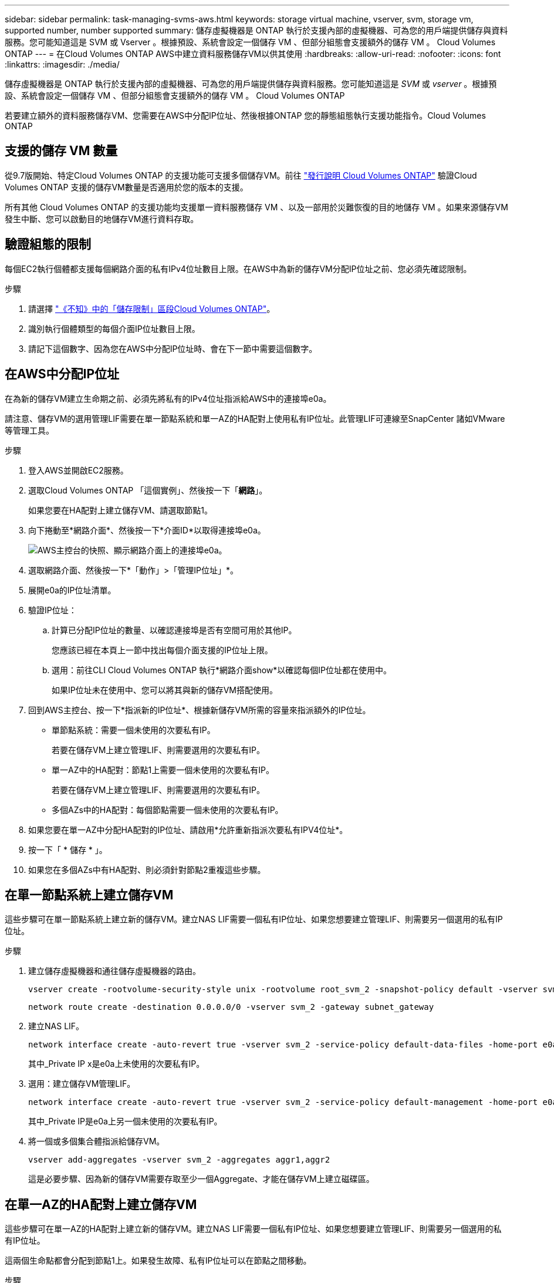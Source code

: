 ---
sidebar: sidebar 
permalink: task-managing-svms-aws.html 
keywords: storage virtual machine, vserver, svm, storage vm, supported number, number supported 
summary: 儲存虛擬機器是 ONTAP 執行於支援內部的虛擬機器、可為您的用戶端提供儲存與資料服務。您可能知道這是 SVM 或 Vserver 。根據預設、系統會設定一個儲存 VM 、但部分組態會支援額外的儲存 VM 。 Cloud Volumes ONTAP 
---
= 在Cloud Volumes ONTAP AWS中建立資料服務儲存VM以供其使用
:hardbreaks:
:allow-uri-read: 
:nofooter: 
:icons: font
:linkattrs: 
:imagesdir: ./media/


[role="lead"]
儲存虛擬機器是 ONTAP 執行於支援內部的虛擬機器、可為您的用戶端提供儲存與資料服務。您可能知道這是 _SVM_ 或 _vserver_ 。根據預設、系統會設定一個儲存 VM 、但部分組態會支援額外的儲存 VM 。 Cloud Volumes ONTAP

若要建立額外的資料服務儲存VM、您需要在AWS中分配IP位址、然後根據ONTAP 您的靜態組態執行支援功能指令。Cloud Volumes ONTAP



== 支援的儲存 VM 數量

從9.7版開始、特定Cloud Volumes ONTAP 的支援功能可支援多個儲存VM。前往 https://docs.netapp.com/us-en/cloud-volumes-ontap-relnotes/index.html["發行說明 Cloud Volumes ONTAP"^] 驗證Cloud Volumes ONTAP 支援的儲存VM數量是否適用於您的版本的支援。

所有其他 Cloud Volumes ONTAP 的支援功能均支援單一資料服務儲存 VM 、以及一部用於災難恢復的目的地儲存 VM 。如果來源儲存VM發生中斷、您可以啟動目的地儲存VM進行資料存取。



== 驗證組態的限制

每個EC2執行個體都支援每個網路介面的私有IPv4位址數目上限。在AWS中為新的儲存VM分配IP位址之前、您必須先確認限制。

.步驟
. 請選擇 https://docs.netapp.com/us-en/cloud-volumes-ontap-relnotes/reference-limits-aws.html["《不知》中的「儲存限制」區段Cloud Volumes ONTAP"^]。
. 識別執行個體類型的每個介面IP位址數目上限。
. 請記下這個數字、因為您在AWS中分配IP位址時、會在下一節中需要這個數字。




== 在AWS中分配IP位址

在為新的儲存VM建立生命期之前、必須先將私有的IPv4位址指派給AWS中的連接埠e0a。

請注意、儲存VM的選用管理LIF需要在單一節點系統和單一AZ的HA配對上使用私有IP位址。此管理LIF可連線至SnapCenter 諸如VMware等管理工具。

.步驟
. 登入AWS並開啟EC2服務。
. 選取Cloud Volumes ONTAP 「這個實例」、然後按一下「*網路*」。
+
如果您要在HA配對上建立儲存VM、請選取節點1。

. 向下捲動至*網路介面*、然後按一下*介面ID*以取得連接埠e0a。
+
image:screenshot_aws_e0a.gif["AWS主控台的快照、顯示網路介面上的連接埠e0a。"]

. 選取網路介面、然後按一下*「動作」>「管理IP位址」*。
. 展開e0a的IP位址清單。
. 驗證IP位址：
+
.. 計算已分配IP位址的數量、以確認連接埠是否有空間可用於其他IP。
+
您應該已經在本頁上一節中找出每個介面支援的IP位址上限。

.. 選用：前往CLI Cloud Volumes ONTAP 執行*網路介面show*以確認每個IP位址都在使用中。
+
如果IP位址未在使用中、您可以將其與新的儲存VM搭配使用。



. 回到AWS主控台、按一下*指派新的IP位址*、根據新儲存VM所需的容量來指派額外的IP位址。
+
** 單節點系統：需要一個未使用的次要私有IP。
+
若要在儲存VM上建立管理LIF、則需要選用的次要私有IP。

** 單一AZ中的HA配對：節點1上需要一個未使用的次要私有IP。
+
若要在儲存VM上建立管理LIF、則需要選用的次要私有IP。

** 多個AZs中的HA配對：每個節點需要一個未使用的次要私有IP。


. 如果您要在單一AZ中分配HA配對的IP位址、請啟用*允許重新指派次要私有IPV4位址*。
. 按一下「 * 儲存 * 」。
. 如果您在多個AZs中有HA配對、則必須針對節點2重複這些步驟。




== 在單一節點系統上建立儲存VM

這些步驟可在單一節點系統上建立新的儲存VM。建立NAS LIF需要一個私有IP位址、如果您想要建立管理LIF、則需要另一個選用的私有IP位址。

.步驟
. 建立儲存虛擬機器和通往儲存虛擬機器的路由。
+
[source, cli]
----
vserver create -rootvolume-security-style unix -rootvolume root_svm_2 -snapshot-policy default -vserver svm_2 -aggregate aggr1
----
+
[source, cli]
----
network route create -destination 0.0.0.0/0 -vserver svm_2 -gateway subnet_gateway
----
. 建立NAS LIF。
+
[source, cli]
----
network interface create -auto-revert true -vserver svm_2 -service-policy default-data-files -home-port e0a -address private_ip_x -netmask node1Mask -lif ip_nas_2 -home-node cvo-node
----
+
其中_Private IP x是e0a上未使用的次要私有IP。

. 選用：建立儲存VM管理LIF。
+
[source, cli]
----
network interface create -auto-revert true -vserver svm_2 -service-policy default-management -home-port e0a -address private_ip_y -netmask node1Mask -lif ip_svm_mgmt_2 -home-node cvo-node
----
+
其中_Private IP是e0a上另一個未使用的次要私有IP。

. 將一個或多個集合體指派給儲存VM。
+
[source, cli]
----
vserver add-aggregates -vserver svm_2 -aggregates aggr1,aggr2
----
+
這是必要步驟、因為新的儲存VM需要存取至少一個Aggregate、才能在儲存VM上建立磁碟區。





== 在單一AZ的HA配對上建立儲存VM

這些步驟可在單一AZ的HA配對上建立新的儲存VM。建立NAS LIF需要一個私有IP位址、如果您想要建立管理LIF、則需要另一個選用的私有IP位址。

這兩個生命點都會分配到節點1上。如果發生故障、私有IP位址可以在節點之間移動。

.步驟
. 建立儲存虛擬機器和通往儲存虛擬機器的路由。
+
[source, cli]
----
vserver create -rootvolume-security-style unix -rootvolume root_svm_2 -snapshot-policy default -vserver svm_2 -aggregate aggr1
----
+
[source, cli]
----
network route create -destination 0.0.0.0/0 -vserver svm_2 -gateway subnet_gateway
----
. 在節點1上建立NAS LIF。
+
[source, cli]
----
network interface create -auto-revert true -vserver svm_2 -service-policy default-data-files -home-port e0a -address private_ip_x -netmask node1Mask -lif ip_nas_2 -home-node cvo-node1
----
+
其中_Private IP x是CVO節點1 e0a上未使用的次要私有IP。在接管時、此IP位址可重新定位至CVO-node2的e0a、因為服務原則的預設資料檔表示IP可移轉至合作夥伴節點。

. 選用：在節點1上建立儲存VM管理LIF。
+
[source, cli]
----
network interface create -auto-revert true -vserver svm_2 -service-policy default-management -home-port e0a -address private_ip_y -netmask node1Mask -lif ip_svm_mgmt_2 -home-node cvo-node1
----
+
其中_Private IP是e0a上另一個未使用的次要私有IP。

. 將一個或多個集合體指派給儲存VM。
+
[source, cli]
----
vserver add-aggregates -vserver svm_2 -aggregates aggr1,aggr2
----
+
這是必要步驟、因為新的儲存VM需要存取至少一個Aggregate、才能在儲存VM上建立磁碟區。

. 如果您執行Cloud Volumes ONTAP 的是版本不含更新版本的版本、請修改儲存VM的網路服務原則。
+
需要修改服務、因為Cloud Volumes ONTAP 這樣可確保支援功能可將iSCSI LIF用於傳出管理連線。

+
[source, cli]
----
network interface service-policy remove-service -vserver <svm-name> -policy default-data-files -service data-fpolicy-client
network interface service-policy remove-service -vserver <svm-name> -policy default-data-files -service management-ad-client
network interface service-policy remove-service -vserver <svm-name> -policy default-data-files -service management-dns-client
network interface service-policy remove-service -vserver <svm-name> -policy default-data-files -service management-ldap-client
network interface service-policy remove-service -vserver <svm-name> -policy default-data-files -service management-nis-client
network interface service-policy add-service -vserver <svm-name> -policy default-data-blocks -service data-fpolicy-client
network interface service-policy add-service -vserver <svm-name> -policy default-data-blocks -service management-ad-client
network interface service-policy add-service -vserver <svm-name> -policy default-data-blocks -service management-dns-client
network interface service-policy add-service -vserver <svm-name> -policy default-data-blocks -service management-ldap-client
network interface service-policy add-service -vserver <svm-name> -policy default-data-blocks -service management-nis-client
network interface service-policy add-service -vserver <svm-name> -policy default-data-iscsi -service data-fpolicy-client
network interface service-policy add-service -vserver <svm-name> -policy default-data-iscsi -service management-ad-client
network interface service-policy add-service -vserver <svm-name> -policy default-data-iscsi -service management-dns-client
network interface service-policy add-service -vserver <svm-name> -policy default-data-iscsi -service management-ldap-client
network interface service-policy add-service -vserver <svm-name> -policy default-data-iscsi -service management-nis-client
----




== 在多個AZs的HA配對上建立儲存VM

這些步驟可在多個AZs的HA配對上建立新的儲存VM。

NAS LIF需要_浮動_ IP位址、管理LIF則為選用。這些浮動IP位址不需要您在AWS中分配私有IP。而是會在AWS路由表中自動設定浮動IP、以指向同一個VPC中的特定節點ENI。

為了讓浮動IP能夠搭配ONTAP 使用、必須在每個節點上的每個儲存VM上設定私有IP位址。這反映在以下步驟中、其中iSCSI LIF是在節點1和節點2上建立。

.步驟
. 建立儲存虛擬機器和通往儲存虛擬機器的路由。
+
[source, cli]
----
vserver create -rootvolume-security-style unix -rootvolume root_svm_2 -snapshot-policy default -vserver svm_2 -aggregate aggr1
----
+
[source, cli]
----
network route create -destination 0.0.0.0/0 -vserver svm_2 -gateway subnet_gateway
----
. 在節點1上建立NAS LIF。
+
[source, cli]
----
network interface create -auto-revert true -vserver svm_2 -service-policy default-data-files -home-port e0a -address floating_ip -netmask node1Mask -lif ip_nas_floating_2 -home-node cvo-node1
----
+
** 在部署HA組態的AWS區域中、所有VPC的浮動IP位址必須位於CIDR區塊之外。192．168．0．27是一個浮動IP地址的例子。 link:reference-networking-aws.html#requirements-for-ha-pairs-in-multiple-azs["深入瞭解如何選擇浮動IP位址"]。
** 「服務原則預設資料檔案」表示IP可以移轉至合作夥伴節點。


. 選用：在節點1上建立儲存VM管理LIF。
+
[source, cli]
----
network interface create -auto-revert true -vserver svm_2 -service-policy default-management -home-port e0a -address floating_ip -netmask node1Mask -lif ip_svm_mgmt_2 -home-node cvo-node1
----
. 在節點1上建立iSCSI LIF。
+
[source, cli]
----
network interface create -vserver svm_2 -service-policy default-data-blocks -home-port e0a -address private_ip -netmask nodei1Mask -lif ip_node1_iscsi_2 -home-node cvo-node1
----
+
** 此iSCSI LIF是支援儲存VM中浮動IP的LIF移轉所必需的。它不一定是iSCSI LIF、但無法設定在節點之間移轉。
** 「服務原則預設資料區塊」表示IP位址不會在節點之間移轉。
** _Private IP是CVO節點1的eth0（e0a）上未使用的次要私有IP位址。


. 在節點2上建立iSCSI LIF。
+
[source, cli]
----
network interface create -vserver svm_2 -service-policy default-data-blocks -home-port e0a -address private_ip -netmaskNode2Mask -lif ip_node2_iscsi_2 -home-node cvo-node2
----
+
** 此iSCSI LIF是支援儲存VM中浮動IP的LIF移轉所必需的。它不一定是iSCSI LIF、但無法設定在節點之間移轉。
** 「服務原則預設資料區塊」表示IP位址不會在節點之間移轉。
** _Private IP是CVO節點2的eth0（e0a）上未使用的次要私有IP位址。


. 將一個或多個集合體指派給儲存VM。
+
[source, cli]
----
vserver add-aggregates -vserver svm_2 -aggregates aggr1,aggr2
----
+
這是必要步驟、因為新的儲存VM需要存取至少一個Aggregate、才能在儲存VM上建立磁碟區。

. 如果您執行Cloud Volumes ONTAP 的是版本不含更新版本的版本、請修改儲存VM的網路服務原則。
+
需要修改服務、因為Cloud Volumes ONTAP 這樣可確保支援功能可將iSCSI LIF用於傳出管理連線。

+
[source, cli]
----
network interface service-policy remove-service -vserver <svm-name> -policy default-data-files -service data-fpolicy-client
network interface service-policy remove-service -vserver <svm-name> -policy default-data-files -service management-ad-client
network interface service-policy remove-service -vserver <svm-name> -policy default-data-files -service management-dns-client
network interface service-policy remove-service -vserver <svm-name> -policy default-data-files -service management-ldap-client
network interface service-policy remove-service -vserver <svm-name> -policy default-data-files -service management-nis-client
network interface service-policy add-service -vserver <svm-name> -policy default-data-blocks -service data-fpolicy-client
network interface service-policy add-service -vserver <svm-name> -policy default-data-blocks -service management-ad-client
network interface service-policy add-service -vserver <svm-name> -policy default-data-blocks -service management-dns-client
network interface service-policy add-service -vserver <svm-name> -policy default-data-blocks -service management-ldap-client
network interface service-policy add-service -vserver <svm-name> -policy default-data-blocks -service management-nis-client
network interface service-policy add-service -vserver <svm-name> -policy default-data-iscsi -service data-fpolicy-client
network interface service-policy add-service -vserver <svm-name> -policy default-data-iscsi -service management-ad-client
network interface service-policy add-service -vserver <svm-name> -policy default-data-iscsi -service management-dns-client
network interface service-policy add-service -vserver <svm-name> -policy default-data-iscsi -service management-ldap-client
network interface service-policy add-service -vserver <svm-name> -policy default-data-iscsi -service management-nis-client
----

